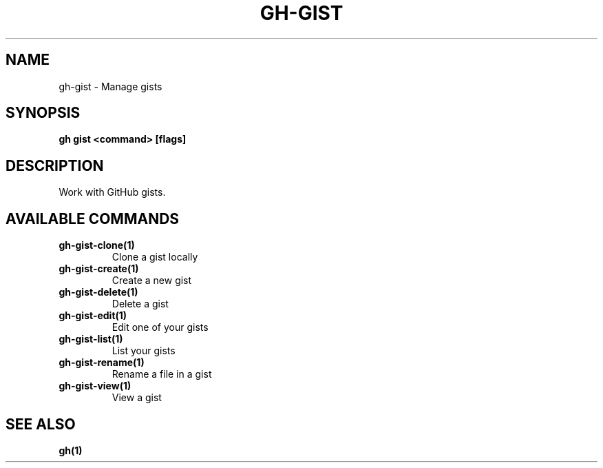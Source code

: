 .nh
.TH "GH-GIST" "1" "Jun 2024" "GitHub CLI 2.51.0" "GitHub CLI manual"

.SH NAME
.PP
gh-gist - Manage gists


.SH SYNOPSIS
.PP
\fBgh gist <command> [flags]\fR


.SH DESCRIPTION
.PP
Work with GitHub gists.


.SH AVAILABLE COMMANDS
.TP
\fBgh-gist-clone(1)\fR
Clone a gist locally

.TP
\fBgh-gist-create(1)\fR
Create a new gist

.TP
\fBgh-gist-delete(1)\fR
Delete a gist

.TP
\fBgh-gist-edit(1)\fR
Edit one of your gists

.TP
\fBgh-gist-list(1)\fR
List your gists

.TP
\fBgh-gist-rename(1)\fR
Rename a file in a gist

.TP
\fBgh-gist-view(1)\fR
View a gist


.SH SEE ALSO
.PP
\fBgh(1)\fR
